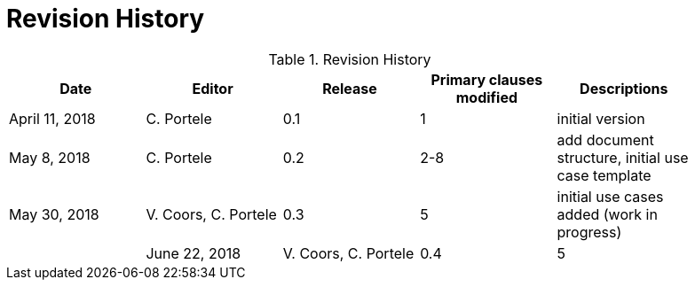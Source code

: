 [appendix]
[[RevisionHistory]]
= Revision History

.Revision History
[width="90%",options="header"]
|====================
|Date |Editor |Release |Primary clauses modified |Descriptions
|April 11, 2018 |C. Portele |0.1 |1 |initial version
|May 8, 2018 |C. Portele |0.2 |2-8 |add document structure, initial use case template
|May 30, 2018 |V. Coors, C. Portele |0.3 |5 |initial use cases added (work in progress) |
|June 22, 2018 |V. Coors, C. Portele |0.4 |5 |additional use cases and details added (work in progress) |
|====================
